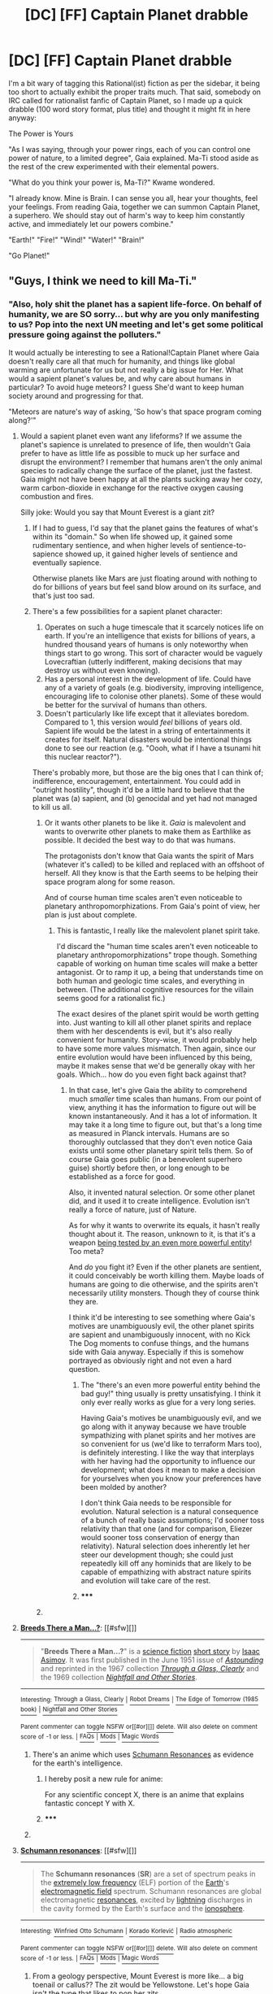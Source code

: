 #+TITLE: [DC] [FF] Captain Planet drabble

* [DC] [FF] Captain Planet drabble
:PROPERTIES:
:Author: mjr_
:Score: 12
:DateUnix: 1418044484.0
:DateShort: 2014-Dec-08
:END:
I'm a bit wary of tagging this Rational(ist) fiction as per the sidebar, it being too short to actually exhibit the proper traits much. That said, somebody on IRC called for rationalist fanfic of Captain Planet, so I made up a quick drabble (100 word story format, plus title) and thought it might fit in here anyway:

The Power is Yours

"As I was saying, through your power rings, each of you can control one power of nature, to a limited degree", Gaia explained. Ma-Ti stood aside as the rest of the crew experimented with their elemental powers.

"What do you think your power is, Ma-Ti?" Kwame wondered.

"I already know. Mine is Brain. I can sense you all, hear your thoughts, feel your feelings. From reading Gaia, together we can summon Captain Planet, a superhero. We should stay out of harm's way to keep him constantly active, and immediately let our powers combine."

"Earth!" "Fire!" "Wind!" "Water!" "Brain!"

"Go Planet!"


** "Guys, I think we need to kill Ma-Ti."
:PROPERTIES:
:Score: 8
:DateUnix: 1418051508.0
:DateShort: 2014-Dec-08
:END:

*** "Also, holy shit the planet has a sapient life-force. On behalf of humanity, we are SO sorry... but why are you only manifesting to us? Pop into the next UN meeting and let's get some political pressure going against the polluters."

It would actually be interesting to see a Rational!Captain Planet where Gaia doesn't really care all that much for humanity, and things like global warming are unfortunate for us but not really a big issue for Her. What would a sapient planet's values be, and why care about humans in particular? To avoid huge meteors? I guess She'd want to keep human society around and progressing for that.

"Meteors are nature's way of asking, 'So how's that space program coming along?'"
:PROPERTIES:
:Author: DaystarEld
:Score: 11
:DateUnix: 1418057628.0
:DateShort: 2014-Dec-08
:END:

**** Would a sapient planet even want any lifeforms? If we assume the planet's sapience is unrelated to presence of life, then wouldn't Gaia prefer to have as little life as possible to muck up her surface and disrupt the environment? I remember that humans aren't the only animal species to radically change the surface of the planet, just the fastest. Gaia might not have been happy at all the plants sucking away her cozy, warm carbon-dioxide in exchange for the reactive oxygen causing combustion and fires.

Silly joke: Would you say that Mount Everest is a giant zit?
:PROPERTIES:
:Author: xamueljones
:Score: 6
:DateUnix: 1418064902.0
:DateShort: 2014-Dec-08
:END:

***** If I had to guess, I'd say that the planet gains the features of what's within its "domain." So when life showed up, it gained some rudimentary sentience, and when higher levels of sentience-to-sapience showed up, it gained higher levels of sentience and eventually sapience.

Otherwise planets like Mars are just floating around with nothing to do for billions of years but feel sand blow around on its surface, and that's just too sad.
:PROPERTIES:
:Author: DaystarEld
:Score: 6
:DateUnix: 1418065170.0
:DateShort: 2014-Dec-08
:END:


***** There's a few possibilities for a sapient planet character:

1. Operates on such a huge timescale that it scarcely notices life on earth. If you're an intelligence that exists for billions of years, a hundred thousand years of humans is only noteworthy when things start to go wrong. This sort of character would be vaguely Lovecraftian (utterly indifferent, making decisions that may destroy us without even knowing).
2. Has a personal interest in the development of life. Could have any of a variety of goals (e.g. biodiversity, improving intelligence, encouraging life to colonise other planets). Some of these would be better for the survival of humans than others.
3. Doesn't particularly like life except that it alleviates boredom. Compared to 1, this version would /feel/ billions of years old. Sapient life would be the latest in a string of entertainments it creates for itself. Natural disasters would be intentional things done to see our reaction (e.g. "Oooh, what if I have a tsunami hit this nuclear reactor?").

There's probably more, but those are the big ones that I can think of; indifference, encouragement, entertainment. You could add in "outright hostility", though it'd be a little hard to believe that the planet was (a) sapient, and (b) genocidal and yet had not managed to kill us all.
:PROPERTIES:
:Author: ZeroNihilist
:Score: 4
:DateUnix: 1418066901.0
:DateShort: 2014-Dec-08
:END:

****** Or it wants other planets to be like it. /Gaia/ is malevolent and wants to overwrite other planets to make them as Earthlike as possible. It decided the best way to do that was humans.

The protagonists don't know that Gaia wants the spirit of Mars (whatever it's called) to be killed and replaced with an offshoot of herself. All they know is that the Earth seems to be helping their space program along for some reason.

And of course human time scales aren't even noticeable to planetary anthropomorphizations. From Gaia's point of view, her plan is just about complete.
:PROPERTIES:
:Author: notentirelyrandom
:Score: 8
:DateUnix: 1418081185.0
:DateShort: 2014-Dec-09
:END:

******* This is fantastic, I really like the malevolent planet spirit take.

I'd discard the "human time scales aren't even noticeable to planetary anthropomorphizations" trope though. Something capable of working on human time scales will make a better antagonist. Or to ramp it up, a being that understands time on both human and geologic time scales, and everything in between. (The additional cognitive resources for the villain seems good for a rationalist fic.)

The exact desires of the planet spirit would be worth getting into. Just wanting to kill all other planet spirits and replace them with her descendents is evil, but it's also really convenient for humanity. Story-wise, it would probably help to have some more values mismatch. Then again, since our entire evolution would have been influenced by this being, maybe it makes sense that we'd be generally okay with her goals. Which... how do you even fight back against that?
:PROPERTIES:
:Author: OffColorCommentary
:Score: 4
:DateUnix: 1418110930.0
:DateShort: 2014-Dec-09
:END:

******** In that case, let's give Gaia the ability to comprehend much /smaller/ time scales than humans. From our point of view, anything it has the information to figure out will be known instantaneously. And it has a lot of information. It may take it a long time to figure out, but that's a long time as measured in Planck intervals. Humans are so thoroughly outclassed that they don't even notice Gaia exists until some other planetary spirit tells them. So of course Gaia goes public (in a benevolent superhero guise) shortly before then, or long enough to be established as a force for good.

Also, it invented natural selection. Or some other planet did, and it used it to create intelligence. Evolution isn't really a force of nature, just of Nature.

As for why it wants to overwrite its equals, it hasn't really thought about it. The reason, unknown to it, is that it's a weapon [[http://en.wikipedia.org/wiki/Breeds_There_a_Man...%3F][being tested by an even more powerful entity]]! Too meta?

And /do/ you fight it? Even if the other planets are sentient, it could conceivably be worth killing them. Maybe loads of humans are going to die otherwise, and the spirits aren't necessarily utility monsters. Though they of course think they are.

I think it'd be interesting to see something where Gaia's motives are unambiguously evil, the other planet spirits are sapient and unambiguously innocent, with no Kick The Dog moments to confuse things, and the humans side with Gaia anyway. Especially if this is somehow portrayed as obviously right and not even a hard question.
:PROPERTIES:
:Author: notentirelyrandom
:Score: 5
:DateUnix: 1418149455.0
:DateShort: 2014-Dec-09
:END:

********* The "there's an even more powerful entity behind the bad guy!" thing usually is pretty unsatisfying. I think it only ever really works as glue for a very long series.

Having Gaia's motives be unambiguously evil, and we go along with it anyway because we have trouble sympathizing with planet spirits and her motives are so convenient for us (we'd like to terraform Mars too), is definitely interesting. I like the way that interplays with her having had the opportunity to influence our development; what does it mean to make a decision for yourselves when you know your preferences have been molded by another?

I don't think Gaia needs to be responsible for evolution. Natural selection is a natural consequence of a bunch of really basic assumptions; I'd sooner toss relativity than that one (and for comparison, Eliezer would sooner toss conservation of energy than relativity). Natural selection does inherently let her steer our development though; she could just repeatedly kill off any hominids that are likely to be capable of empathizing with abstract nature spirits and evolution will take care of the rest.
:PROPERTIES:
:Author: OffColorCommentary
:Score: 2
:DateUnix: 1418158662.0
:DateShort: 2014-Dec-10
:END:


********* ***** 
      :PROPERTIES:
      :CUSTOM_ID: section
      :END:
****** 
       :PROPERTIES:
       :CUSTOM_ID: section-1
       :END:
**** 
     :PROPERTIES:
     :CUSTOM_ID: section-2
     :END:
[[https://en.wikipedia.org/wiki/Breeds%20There%20a%20Man...%3F][*Breeds There a Man...?*]]: [[#sfw][]]

--------------

#+begin_quote
  "*Breeds There a Man...?*" is a [[https://en.wikipedia.org/wiki/Science_fiction][science fiction]] [[https://en.wikipedia.org/wiki/Short_story][short story]] by [[https://en.wikipedia.org/wiki/Isaac_Asimov][Isaac Asimov]]. It was first published in the June 1951 issue of /[[https://en.wikipedia.org/wiki/Astounding][Astounding]]/ and reprinted in the 1967 collection /[[https://en.wikipedia.org/wiki/Through_a_Glass,_Clearly][Through a Glass, Clearly]]/ and the 1969 collection /[[https://en.wikipedia.org/wiki/Nightfall_and_Other_Stories][Nightfall and Other Stories]]/.
#+end_quote

--------------

^{Interesting:} [[https://en.wikipedia.org/wiki/Through_a_Glass,_Clearly][^{Through} ^{a} ^{Glass,} ^{Clearly}]] ^{|} [[https://en.wikipedia.org/wiki/Robot_Dreams][^{Robot} ^{Dreams}]] ^{|} [[https://en.wikipedia.org/wiki/The_Edge_of_Tomorrow_(1985_book)][^{The} ^{Edge} ^{of} ^{Tomorrow} ^{(1985} ^{book)}]] ^{|} [[https://en.wikipedia.org/wiki/Nightfall_and_Other_Stories][^{Nightfall} ^{and} ^{Other} ^{Stories}]]

^{Parent} ^{commenter} ^{can} [[/message/compose?to=autowikibot&subject=AutoWikibot%20NSFW%20toggle&message=%2Btoggle-nsfw+cmpxiet][^{toggle} ^{NSFW}]] ^{or[[#or][]]} [[/message/compose?to=autowikibot&subject=AutoWikibot%20Deletion&message=%2Bdelete+cmpxiet][^{delete}]]^{.} ^{Will} ^{also} ^{delete} ^{on} ^{comment} ^{score} ^{of} ^{-1} ^{or} ^{less.} ^{|} [[http://www.np.reddit.com/r/autowikibot/wiki/index][^{FAQs}]] ^{|} [[http://www.np.reddit.com/r/autowikibot/comments/1x013o/for_moderators_switches_commands_and_css/][^{Mods}]] ^{|} [[http://www.np.reddit.com/r/autowikibot/comments/1ux484/ask_wikibot/][^{Magic} ^{Words}]]
:PROPERTIES:
:Author: autowikibot
:Score: 1
:DateUnix: 1418149477.0
:DateShort: 2014-Dec-09
:END:


****** There's an anime which uses [[http://en.m.wikipedia.org/wiki/Schumann_resonances][Schumann Resonances]] as evidence for the earth's intelligence.
:PROPERTIES:
:Author: AmeteurOpinions
:Score: 1
:DateUnix: 1418073924.0
:DateShort: 2014-Dec-09
:END:

******* I hereby posit a new rule for anime:

For any scientific concept X, there is an anime that explains fantastic concept Y with X.
:PROPERTIES:
:Author: Solonarv
:Score: 3
:DateUnix: 1418129010.0
:DateShort: 2014-Dec-09
:END:


******* ***** 
      :PROPERTIES:
      :CUSTOM_ID: section
      :END:
****** 
       :PROPERTIES:
       :CUSTOM_ID: section-1
       :END:
**** 
     :PROPERTIES:
     :CUSTOM_ID: section-2
     :END:
[[https://en.wikipedia.org/wiki/Schumann%20resonances][*Schumann resonances*]]: [[#sfw][]]

--------------

#+begin_quote
  The *Schumann resonances* (*SR*) are a set of spectrum peaks in the [[https://en.wikipedia.org/wiki/Extremely_low_frequency][extremely low frequency]] (ELF) portion of the [[https://en.wikipedia.org/wiki/Earth][Earth]]'s [[https://en.wikipedia.org/wiki/Electromagnetic_field][electromagnetic field]] spectrum. Schumann resonances are global electromagnetic [[https://en.wikipedia.org/wiki/Resonance][resonances]], excited by [[https://en.wikipedia.org/wiki/Lightning][lightning]] discharges in the cavity formed by the Earth's surface and the [[https://en.wikipedia.org/wiki/Ionosphere][ionosphere]].

  * 
    :PROPERTIES:
    :CUSTOM_ID: section-3
    :END:
  [[https://i.imgur.com/Ec3aL5h.jpg][*Image*]] [[https://commons.wikimedia.org/wiki/File:Schumann_resonance_animation.ogv][^{i}]] - /Animation of Schumann resonance in Earth's atmosphere./
#+end_quote

--------------

^{Interesting:} [[https://en.wikipedia.org/wiki/Winfried_Otto_Schumann][^{Winfried} ^{Otto} ^{Schumann}]] ^{|} [[https://en.wikipedia.org/wiki/Korado_Korlevi%C4%87][^{Korado} ^{Korlević}]] ^{|} [[https://en.wikipedia.org/wiki/Radio_atmospheric][^{Radio} ^{atmospheric}]]

^{Parent} ^{commenter} ^{can} [[/message/compose?to=autowikibot&subject=AutoWikibot%20NSFW%20toggle&message=%2Btoggle-nsfw+cmp30cn][^{toggle} ^{NSFW}]] ^{or[[#or][]]} [[/message/compose?to=autowikibot&subject=AutoWikibot%20Deletion&message=%2Bdelete+cmp30cn][^{delete}]]^{.} ^{Will} ^{also} ^{delete} ^{on} ^{comment} ^{score} ^{of} ^{-1} ^{or} ^{less.} ^{|} [[http://www.np.reddit.com/r/autowikibot/wiki/index][^{FAQs}]] ^{|} [[http://www.np.reddit.com/r/autowikibot/comments/1x013o/for_moderators_switches_commands_and_css/][^{Mods}]] ^{|} [[http://www.np.reddit.com/r/autowikibot/comments/1ux484/ask_wikibot/][^{Magic} ^{Words}]]
:PROPERTIES:
:Author: autowikibot
:Score: 1
:DateUnix: 1418073979.0
:DateShort: 2014-Dec-09
:END:


***** From a geology perspective, Mount Everest is more like... a big toenail or callus?? The zit would be Yellowstone. Let's hope Gaia isn't the type that likes to pop her zits.
:PROPERTIES:
:Author: Drazelic
:Score: 2
:DateUnix: 1418067071.0
:DateShort: 2014-Dec-08
:END:

****** If she is Life, then Yellowstone is an anyrism(sp?)
:PROPERTIES:
:Author: nerdguy1138
:Score: 1
:DateUnix: 1418070821.0
:DateShort: 2014-Dec-09
:END:


**** Captain Planet can be a Scion analog [[#s][Spoilers by analogy to all Worm]]
:PROPERTIES:
:Author: Azkabant
:Score: 3
:DateUnix: 1418145566.0
:DateShort: 2014-Dec-09
:END:


**** u/scruiser:
#+begin_quote
  It would actually be interesting to see a Rational!Captain Planet where Gaia doesn't really care all that much for humanity, and things like global warming are unfortunate for us but not really a big issue for Her.
#+end_quote

Nasuverse x Captain Planet crossover:

- You could make the planeteers into unwitting pawns of Gaia, or make them misanthropes actively aware of all Gaia's effort to kill humanity, or make them into Magi seeking to find a compromise with Gaia by stopping the more over the top evil polluters.

- All the evil polluters are magi seeking to kill the planet because they know all the crap it has done to humanity. Or magi disguising insane experiments on large areas as pollution.

- Gaia could straight up hate humanity, or it could simply be trying to survive

- Captain planet is a Gaia terminal

- Lots of opportunity for game theory and such (Gaia has values alien to human values, with some overlap like continued survival)
:PROPERTIES:
:Author: scruiser
:Score: 1
:DateUnix: 1418078509.0
:DateShort: 2014-Dec-09
:END:


** Gaia is the life force of the planet. But Earth surely isn't the only planet that would have life. Just as an Earth organism is a single entity in Gaia, Gaia would be a single entity in Galatea.

Other galaxies are not like ours. Their organisms did not evolve naturally, but were created deliberately by those galactic entities to serve, their thoughts enslaved to continuously pray their god into existence. Every planet with the same habitat. Populated by the same creatures. No originality. No ability to change or adapt. The existence of original life terrifies them - and they take action. Galatea's nearest rival is Andromeda, who will collide with and destroy her, remaking her in his own image. Galatea thinks so much more quickly than Andromeda due to the originality of her life forms and their novel evolutionary properties, but even that is not fast enough. Our god prays to us.

Galatea gathers her power and provides it to five world-spirits such as Gaia, who can think and act even more quickly, to help her prepare to defend against this invasion and defend all forms of novel life.

Let our powers combine!

Mass.

Charge.

Flavor.

Color.

Frame.
:PROPERTIES:
:Score: 3
:DateUnix: 1418189772.0
:DateShort: 2014-Dec-10
:END:

*** "Go Galaxy!"

2 questions:

1.) Which one is Gaia's?

2.) Where do I know those 5 "elements" from?
:PROPERTIES:
:Author: Bowbreaker
:Score: 1
:DateUnix: 1418341005.0
:DateShort: 2014-Dec-12
:END:

**** 1.) Perhaps none! There's no reason to be anthropocentric about Gamma Sol.

2.) Mass represents the force of gravity. Charge represents the force of electromagnetism. Flavor represents the weak nuclear force. Color represents the strong nuclear force. Frame represents the tilt of your light cone.
:PROPERTIES:
:Score: 2
:DateUnix: 1418341284.0
:DateShort: 2014-Dec-12
:END:

***** Hmm. I thought I'd seen these exact five elements in a story on the net somewhere. I guess the author used the same physics reference.

And Gaia clearly is a Flavor kind of gall :D
:PROPERTIES:
:Author: Bowbreaker
:Score: 1
:DateUnix: 1418342242.0
:DateShort: 2014-Dec-12
:END:


***** u/Adamantium9001:
#+begin_quote
  Frame represents the tilt of your light cone.
#+end_quote

I thought it would be frame of reference or something. And after reading the wikipedia article on light cones, my understanding is that their tilt depends entirely on your units, making it fundamentally meaningless. Mind clearing it up for me?
:PROPERTIES:
:Author: Adamantium9001
:Score: 1
:DateUnix: 1418420870.0
:DateShort: 2014-Dec-13
:END:

****** Yes, it's frame of reference, but I needed to reduce it to one or two syllables.

Tilt is from 0 to C as a vector relative to some other object. It doesn't depend on units.
:PROPERTIES:
:Score: 1
:DateUnix: 1418440254.0
:DateShort: 2014-Dec-13
:END:
